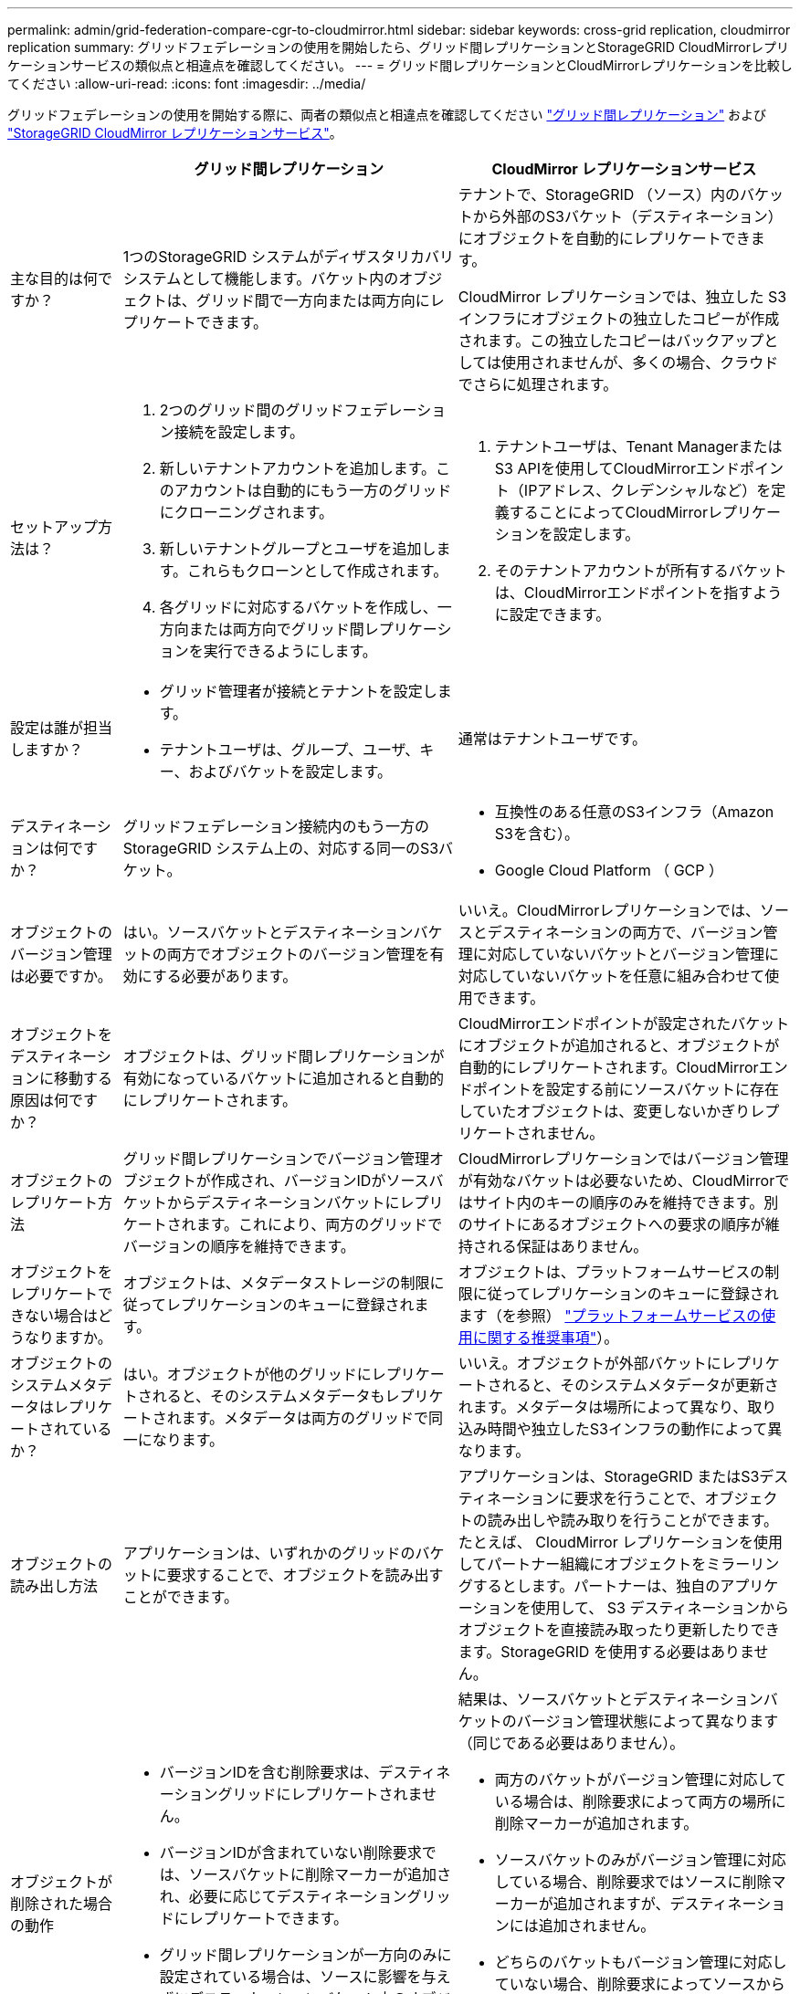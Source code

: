 ---
permalink: admin/grid-federation-compare-cgr-to-cloudmirror.html 
sidebar: sidebar 
keywords: cross-grid replication, cloudmirror replication 
summary: グリッドフェデレーションの使用を開始したら、グリッド間レプリケーションとStorageGRID CloudMirrorレプリケーションサービスの類似点と相違点を確認してください。 
---
= グリッド間レプリケーションとCloudMirrorレプリケーションを比較してください
:allow-uri-read: 
:icons: font
:imagesdir: ../media/


[role="lead"]
グリッドフェデレーションの使用を開始する際に、両者の類似点と相違点を確認してください link:grid-federation-what-is-cross-grid-replication.html["グリッド間レプリケーション"] および link:../tenant/understanding-cloudmirror-replication-service.html["StorageGRID CloudMirror レプリケーションサービス"]。

[cols="1a,3a,3a"]
|===
|  | グリッド間レプリケーション | CloudMirror レプリケーションサービス 


 a| 
主な目的は何ですか？
 a| 
1つのStorageGRID システムがディザスタリカバリシステムとして機能します。バケット内のオブジェクトは、グリッド間で一方向または両方向にレプリケートできます。
 a| 
テナントで、StorageGRID （ソース）内のバケットから外部のS3バケット（デスティネーション）にオブジェクトを自動的にレプリケートできます。

CloudMirror レプリケーションでは、独立した S3 インフラにオブジェクトの独立したコピーが作成されます。この独立したコピーはバックアップとしては使用されませんが、多くの場合、クラウドでさらに処理されます。



 a| 
セットアップ方法は？
 a| 
. 2つのグリッド間のグリッドフェデレーション接続を設定します。
. 新しいテナントアカウントを追加します。このアカウントは自動的にもう一方のグリッドにクローニングされます。
. 新しいテナントグループとユーザを追加します。これらもクローンとして作成されます。
. 各グリッドに対応するバケットを作成し、一方向または両方向でグリッド間レプリケーションを実行できるようにします。

 a| 
. テナントユーザは、Tenant ManagerまたはS3 APIを使用してCloudMirrorエンドポイント（IPアドレス、クレデンシャルなど）を定義することによってCloudMirrorレプリケーションを設定します。
. そのテナントアカウントが所有するバケットは、CloudMirrorエンドポイントを指すように設定できます。




 a| 
設定は誰が担当しますか？
 a| 
* グリッド管理者が接続とテナントを設定します。
* テナントユーザは、グループ、ユーザ、キー、およびバケットを設定します。

 a| 
通常はテナントユーザです。



 a| 
デスティネーションは何ですか？
 a| 
グリッドフェデレーション接続内のもう一方のStorageGRID システム上の、対応する同一のS3バケット。
 a| 
* 互換性のある任意のS3インフラ（Amazon S3を含む）。
* Google Cloud Platform （ GCP ）




 a| 
オブジェクトのバージョン管理は必要ですか。
 a| 
はい。ソースバケットとデスティネーションバケットの両方でオブジェクトのバージョン管理を有効にする必要があります。
 a| 
いいえ。CloudMirrorレプリケーションでは、ソースとデスティネーションの両方で、バージョン管理に対応していないバケットとバージョン管理に対応していないバケットを任意に組み合わせて使用できます。



 a| 
オブジェクトをデスティネーションに移動する原因は何ですか？
 a| 
オブジェクトは、グリッド間レプリケーションが有効になっているバケットに追加されると自動的にレプリケートされます。
 a| 
CloudMirrorエンドポイントが設定されたバケットにオブジェクトが追加されると、オブジェクトが自動的にレプリケートされます。CloudMirrorエンドポイントを設定する前にソースバケットに存在していたオブジェクトは、変更しないかぎりレプリケートされません。



 a| 
オブジェクトのレプリケート方法
 a| 
グリッド間レプリケーションでバージョン管理オブジェクトが作成され、バージョンIDがソースバケットからデスティネーションバケットにレプリケートされます。これにより、両方のグリッドでバージョンの順序を維持できます。
 a| 
CloudMirrorレプリケーションではバージョン管理が有効なバケットは必要ないため、CloudMirrorではサイト内のキーの順序のみを維持できます。別のサイトにあるオブジェクトへの要求の順序が維持される保証はありません。



 a| 
オブジェクトをレプリケートできない場合はどうなりますか。
 a| 
オブジェクトは、メタデータストレージの制限に従ってレプリケーションのキューに登録されます。
 a| 
オブジェクトは、プラットフォームサービスの制限に従ってレプリケーションのキューに登録されます（を参照） link:manage-platform-services-for-tenants.html["プラットフォームサービスの使用に関する推奨事項"]）。



 a| 
オブジェクトのシステムメタデータはレプリケートされているか？
 a| 
はい。オブジェクトが他のグリッドにレプリケートされると、そのシステムメタデータもレプリケートされます。メタデータは両方のグリッドで同一になります。
 a| 
いいえ。オブジェクトが外部バケットにレプリケートされると、そのシステムメタデータが更新されます。メタデータは場所によって異なり、取り込み時間や独立したS3インフラの動作によって異なります。



 a| 
オブジェクトの読み出し方法
 a| 
アプリケーションは、いずれかのグリッドのバケットに要求することで、オブジェクトを読み出すことができます。
 a| 
アプリケーションは、StorageGRID またはS3デスティネーションに要求を行うことで、オブジェクトの読み出しや読み取りを行うことができます。たとえば、 CloudMirror レプリケーションを使用してパートナー組織にオブジェクトをミラーリングするとします。パートナーは、独自のアプリケーションを使用して、 S3 デスティネーションからオブジェクトを直接読み取ったり更新したりできます。StorageGRID を使用する必要はありません。



 a| 
オブジェクトが削除された場合の動作
 a| 
* バージョンIDを含む削除要求は、デスティネーショングリッドにレプリケートされません。
* バージョンIDが含まれていない削除要求では、ソースバケットに削除マーカーが追加され、必要に応じてデスティネーショングリッドにレプリケートできます。
* グリッド間レプリケーションが一方向のみに設定されている場合は、ソースに影響を与えずにデスティネーションバケット内のオブジェクトを削除できます。

 a| 
結果は、ソースバケットとデスティネーションバケットのバージョン管理状態によって異なります（同じである必要はありません）。

* 両方のバケットがバージョン管理に対応している場合は、削除要求によって両方の場所に削除マーカーが追加されます。
* ソースバケットのみがバージョン管理に対応している場合、削除要求ではソースに削除マーカーが追加されますが、デスティネーションには追加されません。
* どちらのバケットもバージョン管理に対応していない場合、削除要求によってソースからはオブジェクトが削除されますが、デスティネーションからは削除されません。


同様に、デスティネーションバケット内のオブジェクトもソースに影響を与えることなく削除できます。

|===